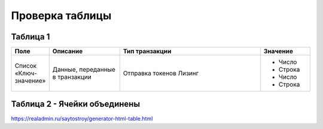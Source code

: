 Проверка таблицы
------------------


Таблица 1
~~~~~~~~~~~~~~~

.. csv-table::
   :header: "Поле", "Описание", "Тип транзакции", "Значение"
   :widths: 5,10,20,7

   "Список «Ключ-значение»", "Данные, переданные в транзакции", "
   Отправка токенов
   Лизинг", "
   - Число
   - Строка
   - Число
   - Строка"


Таблица 2 - Ячейки объединены
~~~~~~~~~~~~~~~~~~~~~~~~~~~~~~~~

https://realadmin.ru/saytostroy/generator-html-table.html

.. raw:: html

    <br>
    <table width="100%" class="colwidths-given docutils" border="1">
        <tr>
            <th class="head">Поле</th>
            <th class="head">Описание</th>
            <th class="head">Тип транзакции</th>
            <th class="head">Значение</th>
        </tr>
        <tr>
            <td rowspan="6">Роль</td>
            <td rowspan="6">Роль в транзакции</td>
            <td>Данные</td>
            <td>- Автор <br>
            - Получатель</td>
        </tr>
        <tr>
            <td>Отправка токенов<br>Лизинг</td>
            <td>- Автор <br>
            - Получатель</td>
        </tr>
        <tr>
            <td>Выпуск токенов<br>Доп. эмиссия</td>
            <td>Эмитент</td>
        </tr>
        <tr>
            <td>1</td>
            <td>2</td>
        </tr>
        <tr>
            <td>1</td>
            <td>2</td>
        </tr>
        <tr>
            <td>1</td>
            <td>2</td>
        </tr>
        <tr>
            <td>1</td>
            <td>2</td>
            <td>3</td>
            <td>4</td>
        </tr>
        <tr>
            <td>1</td>
            <td>2</td>
            <td>3</td>
            <td>4</td>
        </tr>
        <tr>
            <td>1</td>
            <td>2</td>
            <td>3</td>
            <td>4</td>
        </tr>
        <tr>
            <td>Разрешения </td>
            <td>Разрешения участников транзакции на текуший момент </td>
            <td>Для всех типов транзакций</td>
            <td>Названия разрешения</td>
        </tr>
    </table>
    <br>